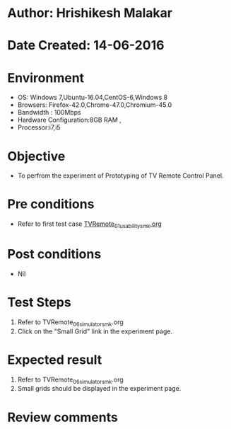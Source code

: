 * Author: Hrishikesh Malakar
* Date Created: 14-06-2016
* Environment
  - OS: Windows 7,Ubuntu-16.04,CentOS-6,Windows 8
  - Browsers: Firefox-42.0,Chrome-47.0,Chromium-45.0
  - Bandwidth : 100Mbps
  - Hardware Configuration:8GB RAM , 
  - Processor:i7,i5

* Objective
  - To perfrom the experiment of Prototyping of TV Remote Control Panel.

* Pre conditions

	- Refer to first test case [[https://github.com/Virtual-Labs/creative-design-prototyping-lab-iitg/blob/master/test-cases/integration_test-cases/TVRemote/TVRemote_01_usability_smk%20.org][TVRemote_01_usability_smk.org]]
  
* Post conditions
   - Nil
* Test Steps
  1. Refer to TVRemote_06_simulator_smk.org
  2. Click on the "Small Grid" link in the experiment page.

 
* Expected result
  1. Refer to TVRemote_06_simulator_smk.org
  2. Small grids should be displayed in the experiment page.
 

* Review comments
